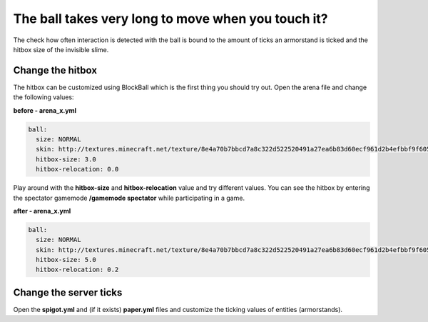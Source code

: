 The ball takes very long to move when you touch it?
====================================================

The check how often interaction is detected with the ball is bound to the amount of ticks an armorstand is ticked and the hitbox size of the invisible slime.

Change the hitbox
~~~~~~~~~~~~~~~~~~~~

The hitbox can be customized using BlockBall which is the first thing you should try out.
Open the arena file and change the following values:

**before - arena_x.yml**

.. code-block:: yaml

    ball:
      size: NORMAL
      skin: http://textures.minecraft.net/texture/8e4a70b7bbcd7a8c322d522520491a27ea6b83d60ecf961d2b4efbbf9f605d
      hitbox-size: 3.0
      hitbox-relocation: 0.0

Play around with the **hitbox-size** and **hitbox-relocation** value and try different values. You can see the hitbox
by entering the spectator gamemode **/gamemode spectator** while participating in a game.

.. image:: ../_static/images/slimehitbox.PNG

**after - arena_x.yml**

.. code-block:: yaml

    ball:
      size: NORMAL
      skin: http://textures.minecraft.net/texture/8e4a70b7bbcd7a8c322d522520491a27ea6b83d60ecf961d2b4efbbf9f605d
      hitbox-size: 5.0
      hitbox-relocation: 0.2


Change the server ticks
~~~~~~~~~~~~~~~~~~~~~~~

Open the **spigot.yml** and (if it exists) **paper.yml** files and customize the ticking values of entities (armorstands).
